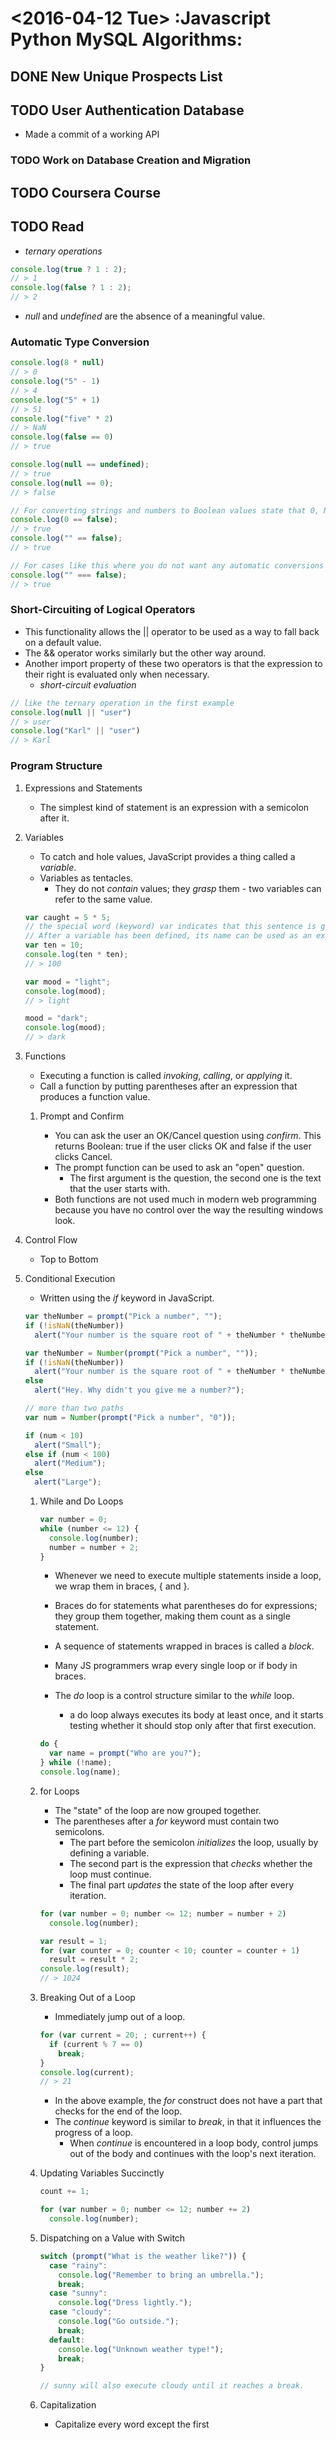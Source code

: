 * <2016-04-12 Tue>                       :Javascript Python MySQL Algorithms:

** DONE New Unique Prospects List

** TODO User Authentication Database
+ Made a commit of a working API

*** TODO Work on Database Creation and Migration

** TODO Coursera Course

** TODO Read
+ /ternary operations/
#+BEGIN_SRC javascript
console.log(true ? 1 : 2);
// > 1
console.log(false ? 1 : 2);
// > 2
#+END_SRC

+ /null/ and /undefined/ are the absence of a meaningful value.

*** Automatic Type Conversion
#+BEGIN_SRC javascript
console.log(8 * null)
// > 0
console.log("5" - 1)
// > 4
console.log("5" + 1)
// > 51
console.log("five" * 2)
// > NaN
console.log(false == 0)
// > true

console.log(null == undefined);
// > true
console.log(null == 0);
// > false

// For converting strings and numbers to Boolean values state that 0, NaN, and the empty string ("") count as false
console.log(0 == false);
// > true
console.log("" == false);
// > true

// For cases like this where you do not want any automatic conversions to happen
console.log("" === false);
// > true
#+END_SRC

*** Short-Circuiting of Logical Operators
+ This functionality allows the || operator to be used as a way to fall back on a default value.
+ The && operator works similarly but the other way around.
+ Another import property of these two operators is that the expression to their right is evaluated only when necessary.
  + /short-circuit evaluation/
#+BEGIN_SRC javascript
// like the ternary operation in the first example
console.log(null || "user")
// > user
console.log("Karl" || "user")
// > Karl
#+END_SRC

*** Program Structure

**** Expressions and Statements
+ The simplest kind of statement is an expression with a semicolon after it.

**** Variables
+ To catch and hole values, JavaScript provides a thing called a /variable/.
+ Variables as tentacles.
  + They do not /contain/ values; they /grasp/ them - two variables can refer to the same value.

#+BEGIN_SRC javascript
var caught = 5 * 5;
// the special word (keyword) var indicates that this sentence is going to define a variable.
// After a variable has been defined, its name can be used as an expression.
var ten = 10;
console.log(ten * ten);
// > 100

var mood = "light";
console.log(mood);
// > light

mood = "dark";
console.log(mood);
// > dark
#+END_SRC

**** Functions
+ Executing a function is called /invoking/, /calling/, or /applying/ it.
+ Call a function by putting parentheses after an expression that produces a function value.

***** Prompt and Confirm
+ You can ask the user an OK/Cancel question using /confirm/. This returns Boolean: true if the user clicks OK and false if the user clicks Cancel.
+ The prompt function can be used to ask an "open" question.
  + The first argument is the question, the second one is the text that the user starts with.
+ Both functions are not used much in modern web programming because you have no control over the way the resulting windows look.

**** Control Flow
+ Top to Bottom

**** Conditional Execution
+ Written using the /if/ keyword in JavaScript.

#+BEGIN_SRC javascript
var theNumber = prompt("Pick a number", "");
if (!isNaN(theNumber))
  alert("Your number is the square root of " + theNumber * theNumber);

var theNumber = Number(prompt("Pick a number", ""));
if (!isNaN(theNumber))
  alert("Your number is the square root of " + theNumber * theNumber);
else
  alert("Hey. Why didn't you give me a number?");

// more than two paths
var num = Number(prompt("Pick a number", "0"));

if (num < 10)
  alert("Small");
else if (num < 100)
  alert("Medium");
else
  alert("Large");
#+END_SRC

***** While and Do Loops
#+BEGIN_SRC javascript
var number = 0;
while (number <= 12) {
  console.log(number);
  number = number + 2;
}

#+END_SRC

+ Whenever we need to execute multiple statements inside a loop, we wrap them in braces, { and }.
+ Braces do for statements what parentheses do for expressions; they group them together, making them count as a single statement.
+ A sequence of statements wrapped in braces is called a /block/.
+ Many JS programmers wrap every single loop or if body in braces.

+ The /do/ loop is a control structure similar to the /while/ loop.
  + a do loop always executes its body at least once, and it starts testing whether it should stop only after that first execution.

#+BEGIN_SRC javascript
do {
  var name = prompt("Who are you?");
} while (!name);
console.log(name);
#+END_SRC

***** for Loops
+ The "state" of the loop are now grouped together.
+ The parentheses after a /for/ keyword must contain two semicolons.
  + The part before the semicolon /initializes/ the loop, usually by defining a variable.
  + The second part is the expression that /checks/ whether the loop must continue.
  + The final part /updates/ the state of the loop after every iteration.
#+BEGIN_SRC javascript
for (var number = 0; number <= 12; number = number + 2)
  console.log(number);

var result = 1;
for (var counter = 0; counter < 10; counter = counter + 1)
  result = result * 2;
console.log(result);
// > 1024
#+END_SRC

***** Breaking Out of a Loop
+ Immediately jump out of a loop.

#+BEGIN_SRC javascript
for (var current = 20; ; current++) {
  if (current % 7 == 0)
    break;
}
console.log(current);
// > 21
#+END_SRC

+ In the above example, the /for/ construct does not have a part that checks for the end of the loop.
+ The /continue/ keyword is similar to /break/, in that it influences the progress of a loop.
  + When /continue/ is encountered in a loop body, control jumps out of the body and continues with the loop's next iteration.

***** Updating Variables Succinctly
#+BEGIN_SRC javascript
count += 1;

for (var number = 0; number <= 12; number += 2)
  console.log(number);

#+END_SRC

***** Dispatching on a Value with Switch
#+BEGIN_SRC javascript
switch (prompt("What is the weather like?")) {
  case "rainy":
    console.log("Remember to bring an umbrella.");
    break;
  case "sunny":
    console.log("Dress lightly.");
  case "cloudy":
    console.log("Go outside.");
    break;
  default:
    console.log("Unknown weather type!");
    break;
}

// sunny will also execute cloudy until it reaches a break.

#+END_SRC

***** Capitalization
+ Capitalize every word except the first
